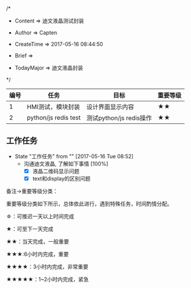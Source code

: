 
/*

 * Content      => 迪文液晶测试封装
   
 * Author       => Capten

 * CreateTime   => 2017-05-16 08:44:50

 * Brief        => 
                   
 * TodayMajor   => 迪文液晶封装
   
 */


| 编号 | 任务                 | 目标                    | 重要等级 |
|------+----------------------+-------------------------+----------|
|    1 | HMI测试，模块封装    | 设计界面显示内容        | ★★       |
|------+----------------------+-------------------------+----------|
|    2 | python/js redis test | 测试python/js redis操作 | ★★       |
|------+----------------------+-------------------------+----------|

** 工作任务 
   - State "工作任务"   from ""           [2017-05-16 Tue 08:52]
     - 沟通迪文液晶, 了解如下事情 [100%]
       - [X] 液晶二维码显示问题
       - [X] text和display的区别问题


备注->重要等级分类：

重要等级分类如下所示，总体依此进行，遇到特殊任务，时间酌情分配。

☆：可推迟一天以上时间完成

★：可至下一天完成

★★：当天完成，一般重要

★★★:6小时内完成，重要

★★★★：3小时内完成，非常重要

★★★★★：1~2小时内完成，紧急

